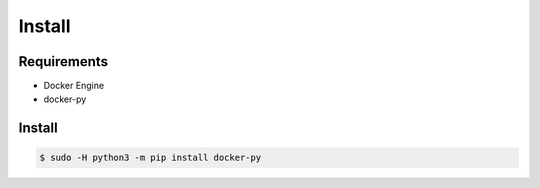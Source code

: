 *******
Install
*******

Requirements
============

* Docker Engine
* docker-py

Install
=======

.. code-block:: bash

  $ sudo -H python3 -m pip install docker-py

